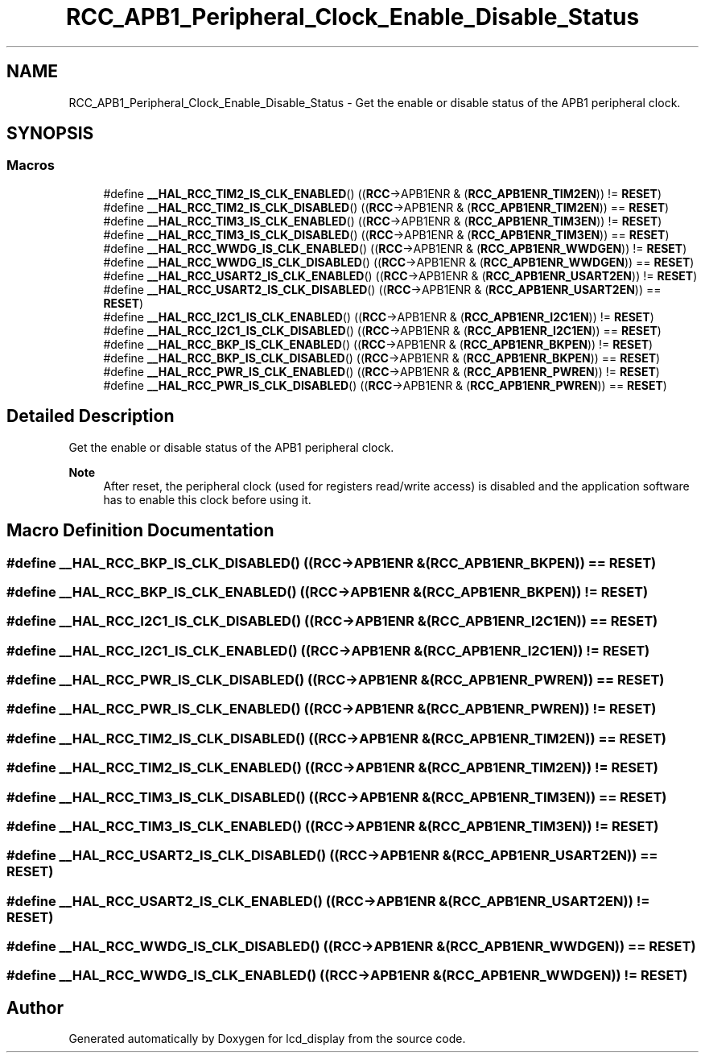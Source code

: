 .TH "RCC_APB1_Peripheral_Clock_Enable_Disable_Status" 3 "Thu Oct 29 2020" "lcd_display" \" -*- nroff -*-
.ad l
.nh
.SH NAME
RCC_APB1_Peripheral_Clock_Enable_Disable_Status \- Get the enable or disable status of the APB1 peripheral clock\&.  

.SH SYNOPSIS
.br
.PP
.SS "Macros"

.in +1c
.ti -1c
.RI "#define \fB__HAL_RCC_TIM2_IS_CLK_ENABLED\fP()   ((\fBRCC\fP\->APB1ENR & (\fBRCC_APB1ENR_TIM2EN\fP)) != \fBRESET\fP)"
.br
.ti -1c
.RI "#define \fB__HAL_RCC_TIM2_IS_CLK_DISABLED\fP()   ((\fBRCC\fP\->APB1ENR & (\fBRCC_APB1ENR_TIM2EN\fP)) == \fBRESET\fP)"
.br
.ti -1c
.RI "#define \fB__HAL_RCC_TIM3_IS_CLK_ENABLED\fP()   ((\fBRCC\fP\->APB1ENR & (\fBRCC_APB1ENR_TIM3EN\fP)) != \fBRESET\fP)"
.br
.ti -1c
.RI "#define \fB__HAL_RCC_TIM3_IS_CLK_DISABLED\fP()   ((\fBRCC\fP\->APB1ENR & (\fBRCC_APB1ENR_TIM3EN\fP)) == \fBRESET\fP)"
.br
.ti -1c
.RI "#define \fB__HAL_RCC_WWDG_IS_CLK_ENABLED\fP()   ((\fBRCC\fP\->APB1ENR & (\fBRCC_APB1ENR_WWDGEN\fP)) != \fBRESET\fP)"
.br
.ti -1c
.RI "#define \fB__HAL_RCC_WWDG_IS_CLK_DISABLED\fP()   ((\fBRCC\fP\->APB1ENR & (\fBRCC_APB1ENR_WWDGEN\fP)) == \fBRESET\fP)"
.br
.ti -1c
.RI "#define \fB__HAL_RCC_USART2_IS_CLK_ENABLED\fP()   ((\fBRCC\fP\->APB1ENR & (\fBRCC_APB1ENR_USART2EN\fP)) != \fBRESET\fP)"
.br
.ti -1c
.RI "#define \fB__HAL_RCC_USART2_IS_CLK_DISABLED\fP()   ((\fBRCC\fP\->APB1ENR & (\fBRCC_APB1ENR_USART2EN\fP)) == \fBRESET\fP)"
.br
.ti -1c
.RI "#define \fB__HAL_RCC_I2C1_IS_CLK_ENABLED\fP()   ((\fBRCC\fP\->APB1ENR & (\fBRCC_APB1ENR_I2C1EN\fP)) != \fBRESET\fP)"
.br
.ti -1c
.RI "#define \fB__HAL_RCC_I2C1_IS_CLK_DISABLED\fP()   ((\fBRCC\fP\->APB1ENR & (\fBRCC_APB1ENR_I2C1EN\fP)) == \fBRESET\fP)"
.br
.ti -1c
.RI "#define \fB__HAL_RCC_BKP_IS_CLK_ENABLED\fP()   ((\fBRCC\fP\->APB1ENR & (\fBRCC_APB1ENR_BKPEN\fP)) != \fBRESET\fP)"
.br
.ti -1c
.RI "#define \fB__HAL_RCC_BKP_IS_CLK_DISABLED\fP()   ((\fBRCC\fP\->APB1ENR & (\fBRCC_APB1ENR_BKPEN\fP)) == \fBRESET\fP)"
.br
.ti -1c
.RI "#define \fB__HAL_RCC_PWR_IS_CLK_ENABLED\fP()   ((\fBRCC\fP\->APB1ENR & (\fBRCC_APB1ENR_PWREN\fP)) != \fBRESET\fP)"
.br
.ti -1c
.RI "#define \fB__HAL_RCC_PWR_IS_CLK_DISABLED\fP()   ((\fBRCC\fP\->APB1ENR & (\fBRCC_APB1ENR_PWREN\fP)) == \fBRESET\fP)"
.br
.in -1c
.SH "Detailed Description"
.PP 
Get the enable or disable status of the APB1 peripheral clock\&. 


.PP
\fBNote\fP
.RS 4
After reset, the peripheral clock (used for registers read/write access) is disabled and the application software has to enable this clock before using it\&. 
.RE
.PP

.SH "Macro Definition Documentation"
.PP 
.SS "#define __HAL_RCC_BKP_IS_CLK_DISABLED()   ((\fBRCC\fP\->APB1ENR & (\fBRCC_APB1ENR_BKPEN\fP)) == \fBRESET\fP)"

.SS "#define __HAL_RCC_BKP_IS_CLK_ENABLED()   ((\fBRCC\fP\->APB1ENR & (\fBRCC_APB1ENR_BKPEN\fP)) != \fBRESET\fP)"

.SS "#define __HAL_RCC_I2C1_IS_CLK_DISABLED()   ((\fBRCC\fP\->APB1ENR & (\fBRCC_APB1ENR_I2C1EN\fP)) == \fBRESET\fP)"

.SS "#define __HAL_RCC_I2C1_IS_CLK_ENABLED()   ((\fBRCC\fP\->APB1ENR & (\fBRCC_APB1ENR_I2C1EN\fP)) != \fBRESET\fP)"

.SS "#define __HAL_RCC_PWR_IS_CLK_DISABLED()   ((\fBRCC\fP\->APB1ENR & (\fBRCC_APB1ENR_PWREN\fP)) == \fBRESET\fP)"

.SS "#define __HAL_RCC_PWR_IS_CLK_ENABLED()   ((\fBRCC\fP\->APB1ENR & (\fBRCC_APB1ENR_PWREN\fP)) != \fBRESET\fP)"

.SS "#define __HAL_RCC_TIM2_IS_CLK_DISABLED()   ((\fBRCC\fP\->APB1ENR & (\fBRCC_APB1ENR_TIM2EN\fP)) == \fBRESET\fP)"

.SS "#define __HAL_RCC_TIM2_IS_CLK_ENABLED()   ((\fBRCC\fP\->APB1ENR & (\fBRCC_APB1ENR_TIM2EN\fP)) != \fBRESET\fP)"

.SS "#define __HAL_RCC_TIM3_IS_CLK_DISABLED()   ((\fBRCC\fP\->APB1ENR & (\fBRCC_APB1ENR_TIM3EN\fP)) == \fBRESET\fP)"

.SS "#define __HAL_RCC_TIM3_IS_CLK_ENABLED()   ((\fBRCC\fP\->APB1ENR & (\fBRCC_APB1ENR_TIM3EN\fP)) != \fBRESET\fP)"

.SS "#define __HAL_RCC_USART2_IS_CLK_DISABLED()   ((\fBRCC\fP\->APB1ENR & (\fBRCC_APB1ENR_USART2EN\fP)) == \fBRESET\fP)"

.SS "#define __HAL_RCC_USART2_IS_CLK_ENABLED()   ((\fBRCC\fP\->APB1ENR & (\fBRCC_APB1ENR_USART2EN\fP)) != \fBRESET\fP)"

.SS "#define __HAL_RCC_WWDG_IS_CLK_DISABLED()   ((\fBRCC\fP\->APB1ENR & (\fBRCC_APB1ENR_WWDGEN\fP)) == \fBRESET\fP)"

.SS "#define __HAL_RCC_WWDG_IS_CLK_ENABLED()   ((\fBRCC\fP\->APB1ENR & (\fBRCC_APB1ENR_WWDGEN\fP)) != \fBRESET\fP)"

.SH "Author"
.PP 
Generated automatically by Doxygen for lcd_display from the source code\&.
